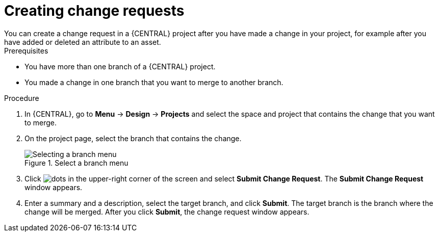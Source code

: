 [id='creating-change-requests-proc_{context}']

= Creating change requests
You can create a change request in a {CENTRAL} project after you have made a change in your project, for example after you have added or deleted an attribute to an asset.

.Prerequisites
* You have more than one branch of a {CENTRAL} project.
* You made a change in one branch that you want to merge to another branch.

.Procedure
. In {CENTRAL}, go to *Menu* -> *Design* -> *Projects* and select the space and project that contains the change that you want to merge.
. On the project page, select the branch that contains the change.
+
.Select a branch menu
image::getting-started/change-branch.png[Selecting a branch menu]
. Click image:project-data/dots.png[] in the upper-right corner of the screen and select *Submit Change Request*. The *Submit Change Request* window appears.
. Enter a summary and a description, select the target branch, and click *Submit*. The target branch is the branch where the change will be merged. After you click *Submit*, the change request window appears.

